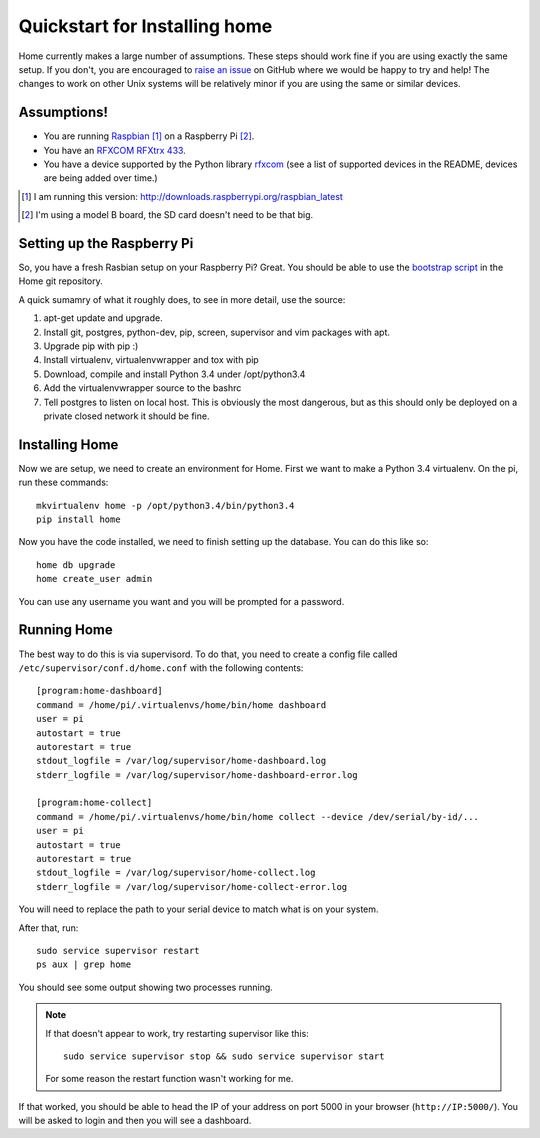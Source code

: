 Quickstart for Installing home
==============================

Home currently makes a large number of assumptions. These steps should work
fine if you are using exactly the same setup. If you don't, you are encouraged
to `raise an issue`_ on GitHub where we would be happy to try and help! The
changes to work on other Unix systems will be relatively minor if you are
using the same or similar devices.

.. _raise an issue: https://github.com/d0ugal/home/issues


Assumptions!
------------

- You are running `Raspbian`_ [#]_ on a Raspberry Pi [#]_.
- You have an `RFXCOM RFXtrx 433`_.
- You have a device supported by the Python library `rfxcom`_ (see a list of
  supported devices in the README, devices are being added over time.)

.. _Raspbian: http://www.raspbian.org/
.. _RFXCOM RFXtrx 433: http://www.rfxcom.com/store/Transceivers/12103
.. _rfxcom: https://github.com/d0ugal/python-rfxcom

.. [#] I am running this version: http://downloads.raspberrypi.org/raspbian_latest
.. [#] I'm using a model B board, the SD card doesn't need to be that big.


Setting up the Raspberry Pi
---------------------------

So, you have a fresh Rasbian setup on your Raspberry Pi? Great. You should be
able to use the `bootstrap script`_ in the Home git repository.

A quick sumamry of what it roughly does, to see in more detail, use the source:

1. apt-get update and upgrade.
2. Install git, postgres, python-dev, pip, screen, supervisor and vim packages
   with apt.
3. Upgrade pip with pip :)
4. Install virtualenv, virtualenvwrapper and tox with pip
5. Download, compile and install Python 3.4 under /opt/python3.4
6. Add the virtualenvwrapper source to the bashrc
7. Tell postgres to listen on local host. This is obviously the most dangerous,
   but as this should only be deployed on a private closed network it should be
   fine.


.. _bootstrap script: https://raw.githubusercontent.com/d0ugal/home/master/home/conf/bootstrap.sh


Installing Home
---------------

Now we are setup, we need to create an environment for Home. First we want to
make a Python 3.4 virtualenv. On the pi, run these commands::

    mkvirtualenv home -p /opt/python3.4/bin/python3.4
    pip install home

Now you have the code installed, we need to finish setting up the database.
You can do this like so::

    home db upgrade
    home create_user admin

You can use any username you want and you will be prompted for a password.


Running Home
------------

The best way to do this is via supervisord. To do that, you need to create a
config file called ``/etc/supervisor/conf.d/home.conf`` with the following
contents::

    [program:home-dashboard]
    command = /home/pi/.virtualenvs/home/bin/home dashboard
    user = pi
    autostart = true
    autorestart = true
    stdout_logfile = /var/log/supervisor/home-dashboard.log
    stderr_logfile = /var/log/supervisor/home-dashboard-error.log

    [program:home-collect]
    command = /home/pi/.virtualenvs/home/bin/home collect --device /dev/serial/by-id/...
    user = pi
    autostart = true
    autorestart = true
    stdout_logfile = /var/log/supervisor/home-collect.log
    stderr_logfile = /var/log/supervisor/home-collect-error.log


You will need to replace the path to your serial device to match what is on
your system.

After that, run::

  sudo service supervisor restart
  ps aux | grep home

You should see some output showing two processes running.

.. note::

    If that doesn't appear to work, try restarting supervisor like this::

        sudo service supervisor stop && sudo service supervisor start

    For some reason the restart function wasn't working for me.

If that worked, you should be able to head the IP of your address on port 5000
in your browser (``http://IP:5000/``). You will be asked to login and then you
will see a dashboard.
